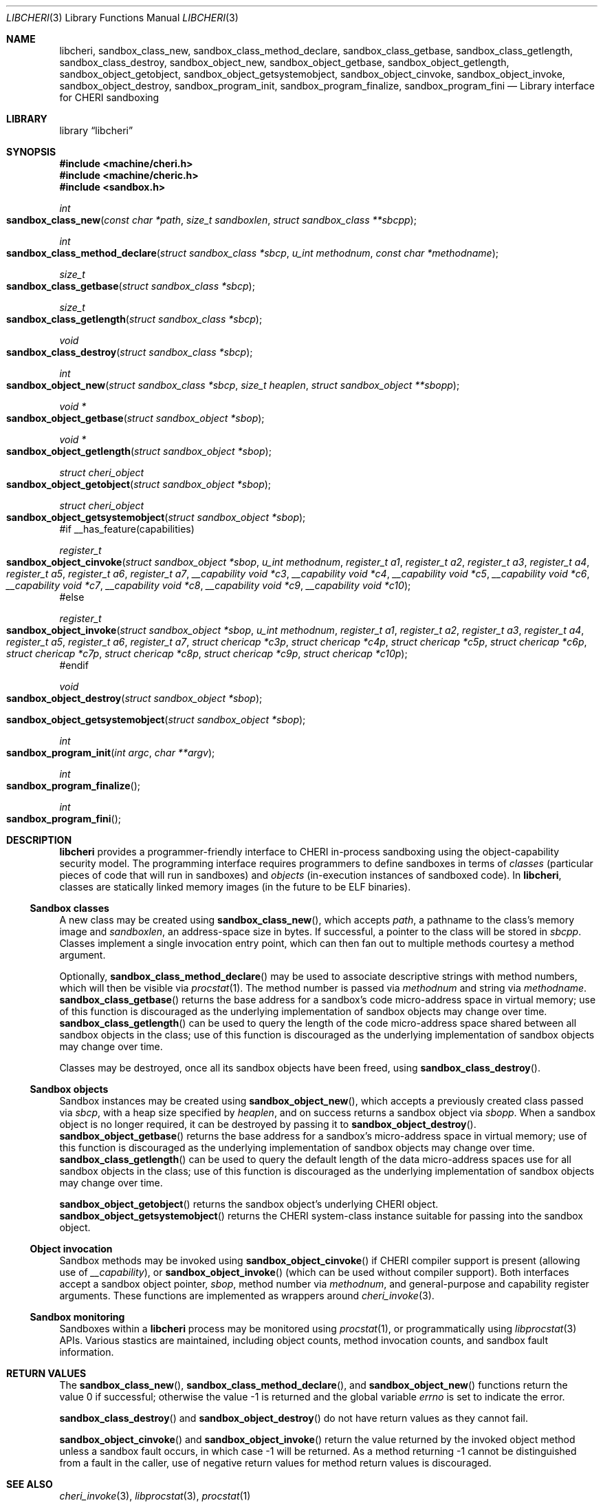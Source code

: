 .\"-
.\" Copyright (c) 2014 Robert N. M. Watson
.\" All rights reserved.
.\"
.\" This software was developed by SRI International and the University of
.\" Cambridge Computer Laboratory under DARPA/AFRL contract (FA8750-10-C-0237)
.\" ("CTSRD"), as part of the DARPA CRASH research programme.
.\"
.\" Redistribution and use in source and binary forms, with or without
.\" modification, are permitted provided that the following conditions
.\" are met:
.\" 1. Redistributions of source code must retain the above copyright
.\"    notice, this list of conditions and the following disclaimer.
.\" 2. Redistributions in binary form must reproduce the above copyright
.\"    notice, this list of conditions and the following disclaimer in the
.\"    documentation and/or other materials provided with the distribution.
.\"
.\" THIS SOFTWARE IS PROVIDED BY THE AUTHOR AND CONTRIBUTORS ``AS IS'' AND
.\" ANY EXPRESS OR IMPLIED WARRANTIES, INCLUDING, BUT NOT LIMITED TO, THE
.\" IMPLIED WARRANTIES OF MERCHANTABILITY AND FITNESS FOR A PARTICULAR PURPOSE
.\" ARE DISCLAIMED.  IN NO EVENT SHALL THE AUTHOR OR CONTRIBUTORS BE LIABLE
.\" FOR ANY DIRECT, INDIRECT, INCIDENTAL, SPECIAL, EXEMPLARY, OR CONSEQUENTIAL
.\" DAMAGES (INCLUDING, BUT NOT LIMITED TO, PROCUREMENT OF SUBSTITUTE GOODS
.\" OR SERVICES; LOSS OF USE, DATA, OR PROFITS; OR BUSINESS INTERRUPTION)
.\" HOWEVER CAUSED AND ON ANY THEORY OF LIABILITY, WHETHER IN CONTRACT, STRICT
.\" LIABILITY, OR TORT (INCLUDING NEGLIGENCE OR OTHERWISE) ARISING IN ANY WAY
.\" OUT OF THE USE OF THIS SOFTWARE, EVEN IF ADVISED OF THE POSSIBILITY OF
.\" SUCH DAMAGE.
.\"
.Dd "March 12, 2015"
.Dt LIBCHERI 3
.Os
.Sh NAME
.Nm libcheri ,
.Nm sandbox_class_new ,
.Nm sandbox_class_method_declare ,
.Nm sandbox_class_getbase ,
.Nm sandbox_class_getlength ,
.Nm sandbox_class_destroy ,
.Nm sandbox_object_new ,
.Nm sandbox_object_getbase ,
.Nm sandbox_object_getlength ,
.Nm sandbox_object_getobject ,
.Nm sandbox_object_getsystemobject ,
.Nm sandbox_object_cinvoke ,
.Nm sandbox_object_invoke ,
.Nm sandbox_object_destroy ,
.Nm sandbox_program_init ,
.Nm sandbox_program_finalize ,
.Nm sandbox_program_fini
.Nd Library interface for CHERI sandboxing
.Sh LIBRARY
.Lb libcheri
.Sh SYNOPSIS
.In machine/cheri.h
.In machine/cheric.h
.In sandbox.h
.Ft int
.Fo sandbox_class_new
.Fa "const char *path"
.Fa "size_t sandboxlen"
.Fa "struct sandbox_class **sbcpp"
.Fc
.Ft int
.Fo sandbox_class_method_declare
.Fa "struct sandbox_class *sbcp"
.Fa "u_int methodnum"
.Fa "const char *methodname"
.Fc
.Ft size_t
.Fo sandbox_class_getbase
.Fa "struct sandbox_class *sbcp"
.Fc
.Ft size_t
.Fo sandbox_class_getlength
.Fa "struct sandbox_class *sbcp"
.Fc
.Ft void
.Fo sandbox_class_destroy
.Fa "struct sandbox_class *sbcp"
.Fc
.Ft int
.Fo sandbox_object_new
.Fa "struct sandbox_class *sbcp"
.Fa "size_t heaplen"
.Fa "struct sandbox_object **sbopp"
.Fc
.Ft "void *"
.Fo sandbox_object_getbase
.Fa "struct sandbox_object *sbop"
.Fc
.Ft "void *"
.Fo sandbox_object_getlength
.Fa "struct sandbox_object *sbop"
.Fc
.Ft struct cheri_object
.Fo sandbox_object_getobject
.Fa "struct sandbox_object *sbop"
.Fc
.Ft struct cheri_object
.Fo sandbox_object_getsystemobject
.Fa "struct sandbox_object *sbop"
.Fc
#if __has_feature(capabilities)
.Ft register_t
.Fo sandbox_object_cinvoke
.Fa "struct sandbox_object *sbop"
.Fa "u_int methodnum"
.Fa "register_t a1"
.Fa "register_t a2"
.Fa "register_t a3"
.Fa "register_t a4"
.Fa "register_t a5"
.Fa "register_t a6"
.Fa "register_t a7"
.Fa "__capability void *c3"
.Fa "__capability void *c4"
.Fa "__capability void *c5"
.Fa "__capability void *c6"
.Fa "__capability void *c7"
.Fa "__capability void *c8"
.Fa "__capability void *c9"
.Fa "__capability void *c10"
.Fc
#else
.Ft register_t
.Fo sandbox_object_invoke
.Fa "struct sandbox_object *sbop"
.Fa "u_int methodnum"
.Fa "register_t a1"
.Fa "register_t a2"
.Fa "register_t a3"
.Fa "register_t a4"
.Fa "register_t a5"
.Fa "register_t a6"
.Fa "register_t a7"
.Fa "struct chericap *c3p"
.Fa "struct chericap *c4p"
.Fa "struct chericap *c5p"
.Fa "struct chericap *c6p"
.Fa "struct chericap *c7p"
.Fa "struct chericap *c8p"
.Fa "struct chericap *c9p"
.Fa "struct chericap *c10p"
.Fc
#endif
.Ft void
.Fo sandbox_object_destroy
.Fa "struct sandbox_object *sbop"
.Fc
.Fo sandbox_object_getsystemobject
.Fa "struct sandbox_object *sbop"
.Fc
.Ft int
.Fo sandbox_program_init
.Fa "int argc"
.Fa "char **argv"
.Fc
.Ft int
.Fo sandbox_program_finalize
.Fc
.Ft int
.Fo sandbox_program_fini
.Fc
.Sh DESCRIPTION
.Nm
provides a programmer-friendly interface to CHERI in-process sandboxing
using the object-capability security model.
The programming interface requires programmers to define sandboxes in terms
of
.Em classes
(particular pieces of code that will run in sandboxes) and
.Em objects
(in-execution instances of sandboxed code).
In
.Nm ,
classes are statically linked memory images (in the future to be ELF
binaries).
.Pp
.Ss Sandbox classes
A new class may be created using
.Fn sandbox_class_new ,
which accepts
.Fa path ,
a pathname to the class's memory image and
.Fa sandboxlen ,
an address-space size in bytes.
If successful, a pointer to the class will be stored in
.Fa sbcpp .
Classes implement a single invocation entry point, which can then fan out to
multiple methods courtesy a method argument.
.Pp
Optionally,
.Fn sandbox_class_method_declare
may be used to associate descriptive strings with method numbers, which will
then be visible via
.Xr procstat 1 .
The method number is passed via
.Fa methodnum
and string via
.Fa methodname .
.Fn sandbox_class_getbase
returns the base address for a sandbox's code micro-address space in virtual
memory; use of this function is discouraged as the underlying implementation
of sandbox objects may change over time.
.Fn sandbox_class_getlength
can be used to query the length of the code micro-address space shared
between all sandbox objects in the class; use of this function is discouraged as
the underlying implementation of sandbox objects may change over time.
.Pp
Classes may be destroyed, once all its sandbox objects have been freed, using
.Fn sandbox_class_destroy .
.Pp
.Ss Sandbox objects
Sandbox instances may be created using
.Fn sandbox_object_new ,
which accepts a previously created class passed via
.Fa sbcp ,
with a heap size specified by
.Fa heaplen ,
and on success returns a sandbox object via
.Fa sbopp .
When a sandbox object is no longer required, it can be destroyed by passing it
to
.Fn sandbox_object_destroy .
.Fn sandbox_object_getbase
returns the base address for a sandbox's micro-address space in virtual
memory; use of this function is discouraged as the underlying implementation
of sandbox objects may change over time.
.Fn sandbox_class_getlength
can be used to query the default length of the data micro-address spaces use for
all sandbox objects in the class; use of this function is discouraged as
the underlying implementation of sandbox objects may change over time.
.Pp
.Fn sandbox_object_getobject
returns the sandbox object's underlying CHERI object.
.Fn sandbox_object_getsystemobject
returns the CHERI system-class instance suitable for passing into the sandbox
object.
.Ss Object invocation
Sandbox methods may be invoked using
.Fn sandbox_object_cinvoke
if CHERI compiler support is present (allowing use of
.Em __capability ) ,
or
.Fn sandbox_object_invoke
(which can be used without compiler support).
Both interfaces accept a sandbox object pointer,
.Fa sbop ,
method number via
.Fa methodnum ,
and general-purpose and capability register arguments.
These functions are implemented as wrappers around
.Xr cheri_invoke 3 .
.Ss Sandbox monitoring
.Pp
Sandboxes within a
.Nm
process may be monitored using
.Xr procstat 1 ,
or programmatically using
.Xr libprocstat 3
APIs.
Various stastics are maintained, including object counts, method invocation
counts, and sandbox fault information.
.Sh RETURN VALUES
.Rv -std sandbox_class_new sandbox_class_method_declare sandbox_object_new
.Pp
.Fn sandbox_class_destroy
and
.Fn sandbox_object_destroy
do not have return values as they cannot fail.
.Pp
.Fn sandbox_object_cinvoke
and
.Fn sandbox_object_invoke
return the value returned by the invoked object method unless a sandbox fault
occurs, in which case -1 will be returned.
As a method returning -1 cannot be distinguished from a fault in the caller,
use of negative return values for method return values is discouraged.
.Sh SEE ALSO
.Xr cheri_invoke 3 ,
.Xr libprocstat 3 ,
.Xr procstat 1
.Sh AUTHORS
This software and this manual page were written by
.An Robert N. M. Watson ,
and developed by SRI International and the University of Cambridge Computer
Laboratory under DARPA/AFRL contract
.Pq FA8750-10-C-0237
.Pq Do CTSRD Dc ,
as part of the DARPA CRASH research programme.
.Sh BUGS
.Nm
relies on classes being statically linked memory images rather than ELF
binaries; this should be corrected by adding a small run-time ELF loader to
the library.
.Pp
The
.Fn sandbox_object_cinvoke
and
.Fn sandbox_object_invoke
APIs cannot distinguish the invoked object returning a negative value and a
sandbox fault causing a negative value to be returned.
.Pp
It is not clear how programmers should select a suitable
.Fa sandboxlen
value to pass to
.Fn sandbox_class_new .
.Pp
This man page should include information on how to structure and link code
intended to run within sandboxes.
.Pp
This man page does not document the CHERI system class.
